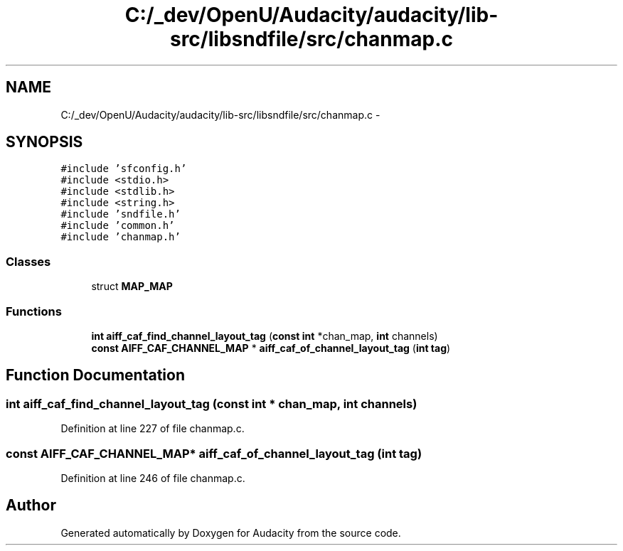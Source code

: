 .TH "C:/_dev/OpenU/Audacity/audacity/lib-src/libsndfile/src/chanmap.c" 3 "Thu Apr 28 2016" "Audacity" \" -*- nroff -*-
.ad l
.nh
.SH NAME
C:/_dev/OpenU/Audacity/audacity/lib-src/libsndfile/src/chanmap.c \- 
.SH SYNOPSIS
.br
.PP
\fC#include 'sfconfig\&.h'\fP
.br
\fC#include <stdio\&.h>\fP
.br
\fC#include <stdlib\&.h>\fP
.br
\fC#include <string\&.h>\fP
.br
\fC#include 'sndfile\&.h'\fP
.br
\fC#include 'common\&.h'\fP
.br
\fC#include 'chanmap\&.h'\fP
.br

.SS "Classes"

.in +1c
.ti -1c
.RI "struct \fBMAP_MAP\fP"
.br
.in -1c
.SS "Functions"

.in +1c
.ti -1c
.RI "\fBint\fP \fBaiff_caf_find_channel_layout_tag\fP (\fBconst\fP \fBint\fP *chan_map, \fBint\fP channels)"
.br
.ti -1c
.RI "\fBconst\fP \fBAIFF_CAF_CHANNEL_MAP\fP * \fBaiff_caf_of_channel_layout_tag\fP (\fBint\fP \fBtag\fP)"
.br
.in -1c
.SH "Function Documentation"
.PP 
.SS "\fBint\fP aiff_caf_find_channel_layout_tag (\fBconst\fP \fBint\fP * chan_map, \fBint\fP channels)"

.PP
Definition at line 227 of file chanmap\&.c\&.
.SS "\fBconst\fP \fBAIFF_CAF_CHANNEL_MAP\fP* aiff_caf_of_channel_layout_tag (\fBint\fP tag)"

.PP
Definition at line 246 of file chanmap\&.c\&.
.SH "Author"
.PP 
Generated automatically by Doxygen for Audacity from the source code\&.
